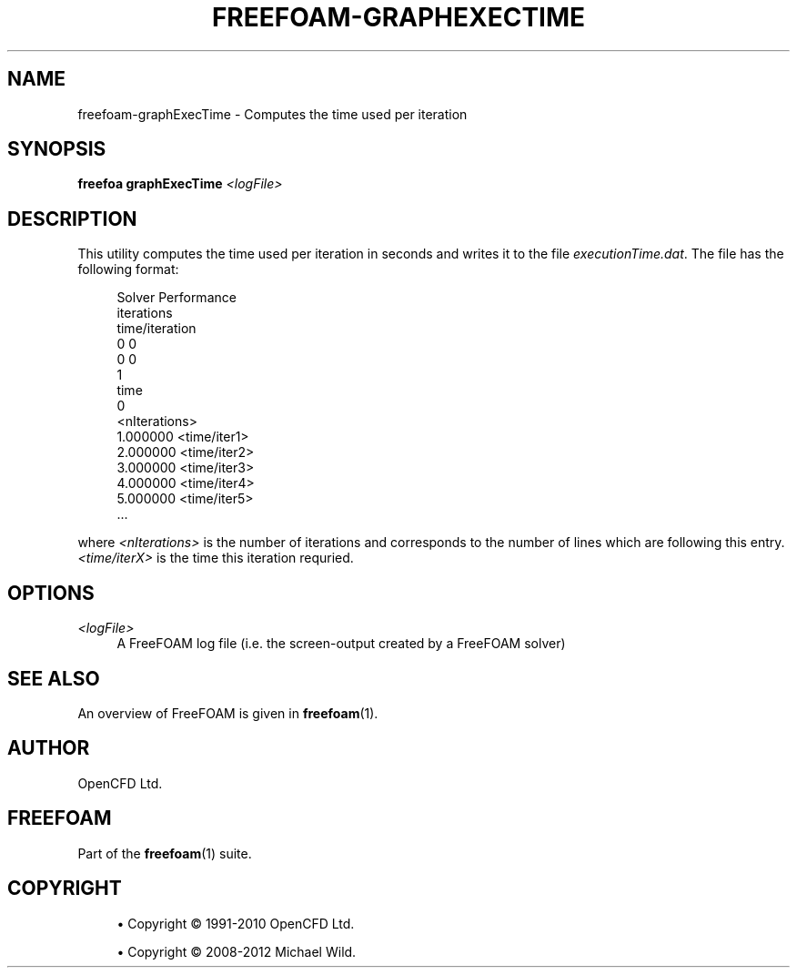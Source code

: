 '\" t
.\"     Title: freefoam-graphexectime
.\"    Author: [see the "AUTHOR" section]
.\" Generator: DocBook XSL Stylesheets v1.75.2 <http://docbook.sf.net/>
.\"      Date: 05/14/2012
.\"    Manual: FreeFOAM Manual
.\"    Source: FreeFOAM 0.1.0
.\"  Language: English
.\"
.TH "FREEFOAM\-GRAPHEXECTIME" "1" "05/14/2012" "FreeFOAM 0\&.1\&.0" "FreeFOAM Manual"
.\" -----------------------------------------------------------------
.\" * Define some portability stuff
.\" -----------------------------------------------------------------
.\" ~~~~~~~~~~~~~~~~~~~~~~~~~~~~~~~~~~~~~~~~~~~~~~~~~~~~~~~~~~~~~~~~~
.\" http://bugs.debian.org/507673
.\" http://lists.gnu.org/archive/html/groff/2009-02/msg00013.html
.\" ~~~~~~~~~~~~~~~~~~~~~~~~~~~~~~~~~~~~~~~~~~~~~~~~~~~~~~~~~~~~~~~~~
.ie \n(.g .ds Aq \(aq
.el       .ds Aq '
.\" -----------------------------------------------------------------
.\" * set default formatting
.\" -----------------------------------------------------------------
.\" disable hyphenation
.nh
.\" disable justification (adjust text to left margin only)
.ad l
.\" -----------------------------------------------------------------
.\" * MAIN CONTENT STARTS HERE *
.\" -----------------------------------------------------------------
.SH "NAME"
freefoam-graphExecTime \- Computes the time used per iteration
.SH "SYNOPSIS"
.sp
\fBfreefoa graphExecTime\fR \fI<logFile>\fR
.SH "DESCRIPTION"
.sp
This utility computes the time used per iteration in seconds and writes it to the file \fIexecutionTime\&.dat\fR\&. The file has the following format:
.sp
.if n \{\
.RS 4
.\}
.nf
Solver Performance
iterations
time/iteration
0 0
0 0
1
time
0
<nIterations>
1\&.000000 <time/iter1>
2\&.000000 <time/iter2>
3\&.000000 <time/iter3>
4\&.000000 <time/iter4>
5\&.000000 <time/iter5>
\&.\&.\&.
.fi
.if n \{\
.RE
.\}
.sp
where \fI<nIterations>\fR is the number of iterations and corresponds to the number of lines which are following this entry\&. \fI<time/iterX>\fR is the time this iteration requried\&.
.SH "OPTIONS"
.PP
\fI<logFile>\fR
.RS 4
A FreeFOAM log file (i\&.e\&. the screen\-output created by a FreeFOAM solver)
.RE
.SH "SEE ALSO"
.sp
An overview of FreeFOAM is given in \fBfreefoam\fR(1)\&.
.SH "AUTHOR"
.sp
OpenCFD Ltd\&.
.SH "FREEFOAM"
.sp
Part of the \fBfreefoam\fR(1) suite\&.
.SH "COPYRIGHT"
.sp
.RS 4
.ie n \{\
\h'-04'\(bu\h'+03'\c
.\}
.el \{\
.sp -1
.IP \(bu 2.3
.\}
Copyright \(co 1991\-2010 OpenCFD Ltd\&.
.RE
.sp
.RS 4
.ie n \{\
\h'-04'\(bu\h'+03'\c
.\}
.el \{\
.sp -1
.IP \(bu 2.3
.\}
Copyright \(co 2008\-2012 Michael Wild\&.
.RE

